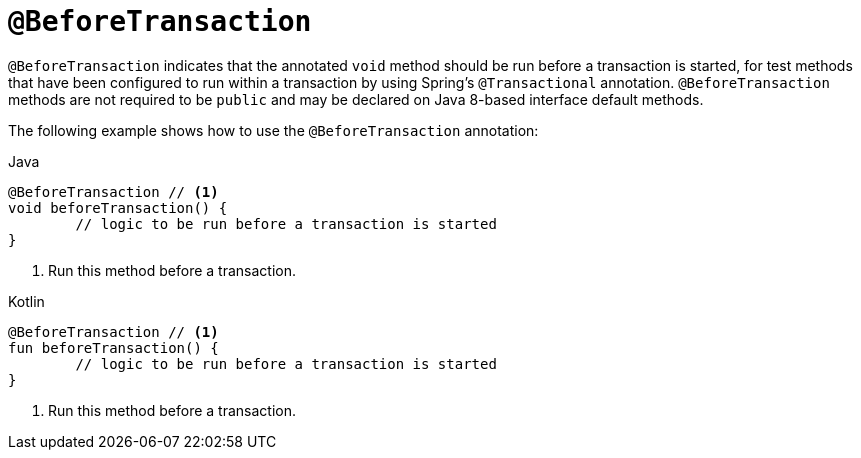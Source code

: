 [[spring-testing-annotation-beforetransaction]]
= `@BeforeTransaction`

`@BeforeTransaction` indicates that the annotated `void` method should be run before a
transaction is started, for test methods that have been configured to run within a
transaction by using Spring's `@Transactional` annotation. `@BeforeTransaction` methods
are not required to be `public` and may be declared on Java 8-based interface default
methods.

The following example shows how to use the `@BeforeTransaction` annotation:

[source,java,indent=0,subs="verbatim,quotes",role="primary"]
.Java
----
	@BeforeTransaction // <1>
	void beforeTransaction() {
		// logic to be run before a transaction is started
	}
----
<1> Run this method before a transaction.

[source,kotlin,indent=0,subs="verbatim,quotes",role="secondary"]
.Kotlin
----
	@BeforeTransaction // <1>
	fun beforeTransaction() {
		// logic to be run before a transaction is started
	}
----
<1> Run this method before a transaction.


